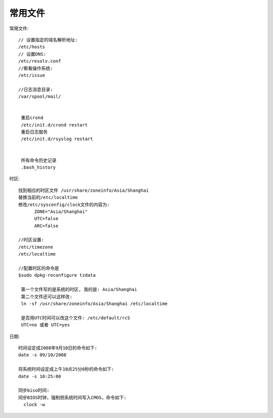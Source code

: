 常用文件
=============



常用文件::

  // 设置指定的域名解析地址:
  /etc/hosts
  // 设置DNS:
  /etc/resolv.conf
  //察看操作系统:
  /etc/issue

  //日志消息目录:
  /var/spool/mail/


   重启crond
   /etc/init.d/crond restart
   重启日志服务
   /etc/init.d/rsyslog restart
   

   所有命令历史记录
   .bash_history



时区::

  找到相应的时区文件 /usr/share/zoneinfo/Asia/Shanghai 
  替换当前的/etc/localtime
  修改/etc/sysconfig/clock文件的内容为:
        ZONE="Asia/Shanghai" 
        UTC=false 
        ARC=false 

  //时区设置:
  /etc/timezone
  /etc/localtime

  //配置时区的命令是
  $sudo dpkg-reconfigure tzdata
   
   第一个文件写的是系统的时区, 我的是: Asia/Shanghai
   第二个文件还可以这样改:
   ln -sf /usr/share/zoneinfo/Asia/Shanghai /etc/localtime

   是否用UTC时间可以改这个文件: /etc/default/rcS
   UTC=no 或者 UTC=yes

日期::

  时间设定成2008年9月10日的命令如下:
  date -s 09/10/2008

  将系统时间设定成上午10点25分0秒的命令如下:
  date -s 10:25:00 

  同步biso时间:
  同步BIOS时钟，强制把系统时间写入CMOS，命令如下:
    clock -w


